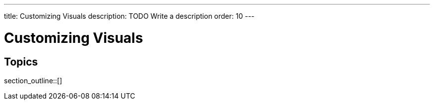 ---
title: Customizing Visuals
description: TODO Write a description
order: 10
---


= Customizing Visuals

// TODO Write an introduction here


== Topics

section_outline::[]
